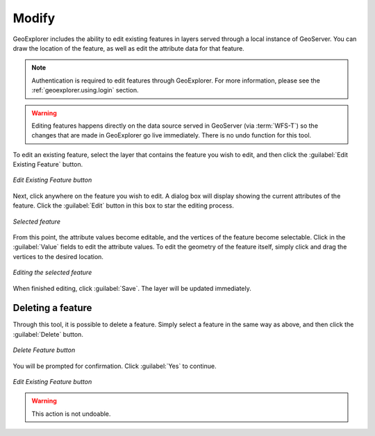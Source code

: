 .. _geoexplorer.using.editfeature:Modify======GeoExplorer includes the ability to edit existing features in layers served through a local instance of GeoServer.  You can draw the location of the feature, as well as edit the attribute data for that feature... note:: Authentication is required to edit features through GeoExplorer.  For more information, please see the :ref:`geoexplorer.using.login` section... warning:: Editing features happens directly on the data source served in GeoServer (via :term:`WFS-T`) so the changes that are made in GeoExplorer go live immediately.  There is no undo function for this tool.To edit an existing feature, select the layer that contains the feature you wish to edit, and then click the :guilabel:`Edit Existing Feature` button... figure:: images/edit_button.png   :align: center   *Edit Existing Feature button*Next, click anywhere on the feature you wish to edit.  A dialog box will display showing the current attributes of the feature.  Click the :guilabel:`Edit` button in this box to star the editing process... figure:: images/edit_select.png   :align: center   *Selected feature*From this point, the attribute values become editable, and the vertices of the feature become selectable.  Click in the :guilabel:`Value` fields to edit the attribute values.  To edit the geometry of the feature itself, simply click and drag the vertices to the desired location... figure:: images/edit_editing.png   :align: center   *Editing the selected feature*When finished editing, click :guilabel:`Save`.  The layer will be updated immediately.Deleting a feature------------------Through this tool, it is possible to delete a feature.  Simply select a feature in the same way as above, and then click the :guilabel:`Delete` button... figure:: images/delete_button.png   :align: center   *Delete Feature button*You will be prompted for confirmation.  Click :guilabel:`Yes` to continue... figure:: images/delete_confirm.png   :align: center   *Edit Existing Feature button*.. warning:: This action is not undoable.